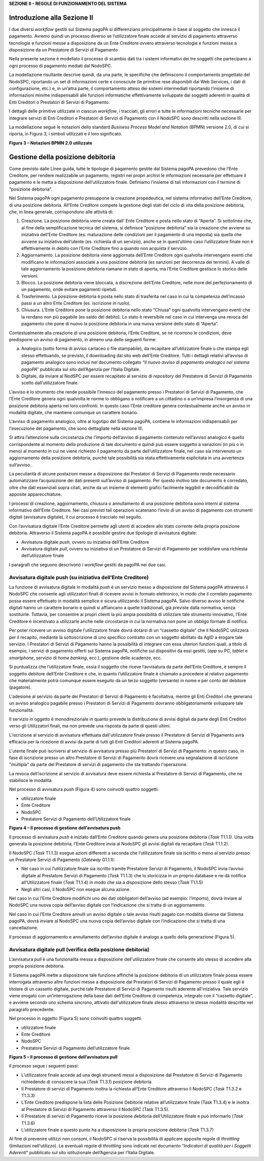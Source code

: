 **SEZIONE II – REGOLE DI FUNZIONAMENTO DEL SISTEMA**

Introduzione alla Sezione II
============================

I due diversi *workflow* gestiti sul Sistema pagoPA si differenziano
principalmente in base al soggetto che innesca il pagamento. Avremo
quindi un processo diverso se l’utilizzatore finale accede al servizio
di pagamento attraverso tecnologie e funzioni messe a disposizione da un
Ente Creditore ovvero attraverso tecnologie e funzioni messe a
disposizione da un Prestatore di Servizi di Pagamento

Nella presente sezione è modellato il processo di scambio dati tra i
sistemi informativi dei tre soggetti che partecipano a ogni processo di
pagamento mediati dal NodoSPC.

La modellazione risultante descrive quindi, da una parte, le specifiche
che definiscono il comportamento progettato del NodoSPC, riportando un
set di informazioni certe e conosciute (le primitive rese disponibili
dai Web Services, i dati di configurazione, etc.) e, in un’altra parte,
il comportamento atteso dei sistemi intermediati riportando l’insieme di
informazioni minime indispensabili alle funzioni informatiche
effettivamente sviluppate dai soggetti aderenti in qualità di Enti
Creditori o Prestatori di Servizi di Pagamento.

I dettagli delle primitive utilizzate in ciascun *workflow*, i
tracciati, gli errori e tutte le informazioni tecniche necessarie per
integrare servizi di Enti Creditori e Prestatori di Servizi di Pagamento
con il NodoSPC sono descritti nella sezione III.

La modellazione segue le notazioni dello standard *Business Process
Model and Notation* (BPMN) versione 2.0, di cui si riporta, in Figura 3,
i simboli utilizzati e il loro significato.

|image0|

**Figura 3 – Notazioni BPMN 2.0 utilizzate**

Gestione della posizione debitoria
==================================

Come previsto dalle Linee guida, tutte le tipologie di pagamento gestite
dal Sistema pagoPA prevedono che l’Ente Creditore, per rendere
realizzabile un pagamento, registri nei propri archivi le informazioni
necessarie per effettuare il pagamento e le metta a disposizione
dell’utilizzatore finale. Definiamo l’insieme di tali informazioni con
il termine di “posizione debitoria”.

Nel Sistema pagoPA ogni pagamento presuppone la creazione propedeutica,
nel sistema informativo dell’Ente Creditore, di una posizione debitoria.
All’Ente Creditore compete la gestione degli stati del ciclo di vita
della posizione debitoria, che, in linea generale, corrispondono alle
attività di:

1. Creazione. La posizione debitoria viene creata dall’ Ente Creditore e
   posta nello stato di “Aperta”. Si sottolinea che, al fine della
   semplificazione tecnica del sistema, si definisce “posizione
   debitoria” sia la creazione che avviene su iniziativa dell’Ente
   Creditore (es. maturazione delle condizioni per il pagamento di una
   imposta) sia quella che avviene su iniziativa dell’utente (es.
   richiesta di un servizio), anche se in quest’ultimo caso
   l’utilizzatore finale non è effettivamente in debito con l’Ente
   Creditore fino a quando non acquista il servizio.

2. Aggiornamento. La posizione debitoria viene aggiornata dell’Ente
   Creditore ogni qualvolta intervengano eventi che modificano le
   informazioni associate a una posizione debitoria (es sanzioni per
   decorrenza dei termini). A valle di tale aggiornamento la posizione
   debitoria riamane in stato di aperta, ma l’Ente Creditore gestisce lo
   storico delle versioni.

3. Blocco. La posizione debitoria viene bloccata, a discrezione
   dell’Ente Creditore, nelle more del perfezionamento di un pagamento,
   onde evitare pagamenti ripetuti.

4. Trasferimento. La posizione debitoria è posta nello stato di
   trasferita nel caso in cui la competenza dell’incasso passi a un
   altro Ente Creditore (es. iscrizione in ruolo).

5. Chiusura. L’Ente Creditore pone la posizione debitoria nello stato
   “Chiusa” ogni qualvolta intervengano eventi che la rendano non più
   pagabile (es saldo del debito). Lo stato è reversibile nel caso in
   cui intervenga una revoca del pagamento che pone di nuovo la
   posizione debitoria in una nuova versione dello stato di “Aperta”.

Contestualmente alla creazione di una posizione debitoria, l’Ente
Creditore, se ne ricorrono le condizioni, deve predisporre un avviso di
pagamento, in almeno una delle seguenti forme:

a) Analogico (sotto forma di avviso cartaceo o file stampabile), da
   recapitare all’utilizzatore finale o che stampa egli stesso
   effettuando, se previsto, il downloading dal sito web dell’Ente
   Creditore. Tutti i dettagli relativi all’avviso di pagamento
   analogico sono inclusi nel documento collegato *“Il nuovo avviso di
   pagamento analogico nel sistema pagoPA”* pubblicata sul sito
   dell’Agenzia per l’Italia Digitale.

b) Digitale, da inviare al NodSPC per essere recapitato al servizio di
   *repository* del Prestatore di Servizi di Pagamento scelto
   dall’utilizzatore finale.

L’avviso è lo strumento che rende possibile l’innesco del pagamento
presso i Prestatori di Servizi di Pagamento, che l’Ente Creditore genera
ogni qualvolta le norme lo obbligano a notificare a un cittadino o a
un’impresa l’insorgenza di una posizione debitoria aperta nei loro
confronti. In questo caso l’Ente creditore genera contestualmente anche
un avviso in modalità digitale, che mantiene comunque un carattere
bonario.

L’avviso di pagamento analogico, oltre al logotipo del Sistema pagoPA,
contiene le informazioni indispensabili per l'esecuzione del pagamento,
che sono dettagliate nella sezione III.

Si attira l’attenzione sulla circostanza che l’importo dell’avviso di
pagamento contenuto nell’avviso analogico è quello corrispondente al
momento della produzione di tale documento e quindi può essere soggetto
a variazioni (in più o in meno) al momento in cui ne viene richiesto il
pagamento da parte dell’utilizzatore finale, nel caso sia intervenuto un
aggiornamento della posizione debitoria, purché tale possibilità sia
stata effettivamente esplicitata in una avvertenza sull’avviso..

La peculiarità di alcune postazioni messe a disposizione dai Prestatori
di Servizi di Pagamento rende necessario automatizzare l’acquisizione
dei dati presenti sull’avviso di pagamento. Per questo motivo tale
documento è corredato, oltre che dati essenziali sopra citati, anche da
un insieme di elementi grafici facilmente leggibili e decodificabili da
apposite apparecchiature.

I processi di creazione, aggiornamento, chiusura o annullamento di una
posizione debitoria sono interni al sistema informativo dell’Ente
Creditore. Nei casi previsti tali operazioni scatenano l’invio di un
avviso di pagamento con strumenti digitali (avvisatura digitale), il cui
processo è tracciato nel seguito.

Con l’avvisatura digitale l’Ente Creditore permette agli utenti di
accedere allo stato corrente della propria posizione debitoria.
Attraverso il Sistema pagoPA è possibile gestire due tipologie di
avvisatura digitale:

-  Avvisatura digitale *push*, ovvero su iniziativa dell’Ente Creditore

-  Avvisatura digitale *pull*, ovvero su iniziativa di un Prestatore di
   Servizi di Pagamento per soddisfare una richiesta dell’utilizzatore
   finale

I paragrafi che seguono descrivono i *workflow* gestiti da pagoPA nei
due casi.

Avvisatura digitale push (su iniziativa dell’Ente Creditore)
------------------------------------------------------------

La funzione di avvisatura digitale in modalità *push* è un servizio
messo a disposizione dal Sistema pagoPA attraverso il NodoSPC che
consente agli utilizzatori finali di ricevere avvisi in formato
elettronico, in modo che il correlato pagamento possa essere effettuato
in modalità semplice e sicura utilizzando il Sistema pagoPA. Salvo
diverso avviso le notifiche digitali hanno un carattere bonario e quindi
si affiancano a quelle tradizionali, già previste dalla normativa, senza
sostituirle. Tuttavia, per consentire ai propri clienti la più ampia
possibilità di utilizzare tale strumento innovativo, l’Ente Creditore è
incentivato a utilizzarle anche nelle circostanze in cui la normativa
non pone un obbligo formale di notifica.

Per poter ricevere un avviso digitale l'utilizzatore finale dovrà
dotarsi di un “cassetto digitale” che il NodoSPC utilizzerà per il
recapito, mediante la sottoscrizione di uno specifico contratto con un
soggetto abilitato da AgID a erogare tale servizio. I Prestatori di
Servizi di Pagamento hanno la possibilità di integrare con essa
ulteriori funzioni quali, a titolo di esempio, i servizi di pagamento
offerti sul Sistema pagoPA, notifiche sui dispositivi da essi gestiti,
(*app* su PC, *tablet* e *smartphone*, servizio di *home* *banking*,
ecc.), gestione delle scadenze, ecc.

Si puntualizza che l’utilizzatore finale, ossia il soggetto che riceve
l’avvisatura da parte dell’Ente Creditore, è sempre il soggetto debitore
dell’Ente Creditore e che, in quanto l’utilizzatore finale è chiamato a
procedere al relativo pagamento che materialmente potrà comunque essere
eseguito da un terzo soggetto (versante) in nome e per conto del
debitore (pagatore).

L'adesione al servizio da parte dei Prestatori di Servizi di Pagamento è
facoltativa, mentre gli Enti Creditori che generano un avviso analogico
pagabile presso i Prestatori di Servizi di Pagamento dovranno
obbligatoriamente sviluppare tale funzionalità.

Il servizio in oggetto è monodirezionale in quanto prevede la
distribuzione di avvisi digitali da parte degli Enti Creditori verso gli
Utilizzatori finali, ma non prevede una risposta da parte di questi
ultimi.

L'iscrizione al servizio di avvisatura effettuata dall'utilizzatore
finale presso il Prestatore di Servizi di Pagamento avrà efficacia per
la ricezione di avvisi da parte di tutti gli Enti Creditori aderenti al
Sistema pagoPA.

L'utente finale può iscriversi al servizio di avvisatura presso più
Prestatori di Servizi di Pagamento: in questo caso, in fase di
iscrizione presso un altro Prestatore di Servizi di Pagamento dovrà
ricevere una segnalazione di iscrizione "multipla" da parte del
Prestatore di servizi di pagamento che sta trattando l'operazione.

La revoca dell’iscrizione al servizio di avvisatura deve essere
richiesta al Prestatore di Servizi di Pagamento, che ne stabilisce le
modalità.

Nel processo di avvisatura *push* (Figura 4) sono coinvolti quattro
soggetti:

-  utilizzatore finale

-  Ente Creditore

-  NodoSPC

-  Prestatore Servizi di Pagamento dell’Utilizzatore finale

|image1|

**Figura 4 – Il processo di gestione dell’avvisatura push**

Il processo di avvisatura *push* è iniziato dall’Ente Creditore quando
genera una posizione debitoria (*Task* T1.1.1). Una volta generata la
posizione debitoria, l’Ente Creditore invia al NodoSPC gli avvisi
digitali da recapitare (*Task* T1.1.2).

Il NodoSPC (*Task* T1.1.3) esegue azioni differenti a seconda che
l’utilizzatore finale sia iscritto o meno al servizio presso un
Prestatore Servizi di Pagamento (*Gateway* G1.1.1):

-  Nel caso in cui l’utilizzatore finale sia iscritto tramite Prestatore
   Servizi di Pagamento, il NodoSPC invia l’avviso digitale al
   Prestatore Servizi di Pagamento (*Task* T1.1.3) che lo storicizza in
   un proprio database e ne dà notifica all’Utilizzatore finale (*Task*
   T1.1.4) in modo che sia a disposizione dello stesso (*Task* T1.1.5)

-  Negli altri casi, il NodoSPC non esegue alcuna azione.

Nel caso in cui l’Ente Creditore modifichi uno dei dati obbligatori
dell’avviso (ad esempio: l’importo), dovrà inviare al NodoSPC una nuova
copia dell’avviso digitale con l’indicazione che si tratta di un
aggiornamento.

Nel caso in cui l’Ente Creditore annulli un avviso digitale o tale
avviso risulti pagato con modalità diverse dal Sistema pagoPA, dovrà
inviare al NodoSPC una nuova copia dell’avviso digitale con
l’indicazione che si tratta di una cancellazione.

Il processo di aggiornamento e annullamento dell’avviso digitale è
analogo a quello della generazione (Figura 5).

Avvisatura digitale pull (verifica della posizione debitoria)
-------------------------------------------------------------

L’avvisatura *pull* è una funzionalità messa a disposizione
dell'utilizzatore finale che consente allo stesso di accedere alla
propria posizione debitoria.

Il Sistema pagoPA mette a disposizione tale funzione affinché la
posizione debitoria di un utilizzatore finale possa essere interrogata
attraverso altre funzioni messe a disposizione dal Prestatori di Servizi
di Pagamento presso il quale egli è titolare di un cassetto digitale,
purché tale Prestatore di Servizi di Pagamento risulti aderente
all'iniziativa. Tale servizio viene erogato con un’interrogazione della
base dati dell’Ente Creditore di competenza, integrato con il “cassetto
digitale”, e avviene secondo uno schema sincrono, attivato
dall'utilizzatore finale stesso attraverso le stesse modalità descritte
nel paragrafo precedente.

Nel processo in oggetto (Figura 5) sono coinvolti quattro soggetti:

-  utilizzatore finale

-  Ente Creditore

-  NodoSPC

-  Prestatore Servizi di Pagamento dell’utilizzatore finale

|image2|

**Figura 5 – Il processo di gestione dell’avvisatura pull**

Il processo segue i seguenti passi:

-  L’utilizzatore finale accede ad una degli strumenti messi a
   disposizione dal Prestatore di Servizi di Pagamento richiedendo di
   conoscere la sua (*Task* T1.3.1) posizione debitoria

-  Il Prestatore di servizi di Pagamento inoltra la richiesta all’Ente
   Creditore attraverso il NodoSPC (*Task* T1.3.2 e T1.3.3)

-  L’Ente Creditore predispone la lista delle Posizione Debitorie
   relative all’utilizzatore finale (Task T1.3.4) e le inoltra al
   Prestatore di Servizi di Pagamento attraverso il NodoSPC (Task
   T1.3.5).

-  Il Prestatore di servizi di Pagamento riceve la posizione debitoria
   dell’Utilizzatore finale e può informarlo (*Task* T1.3.6)

-  L’utilizzatore finale a questo punto ha a disposizione la propria
   posizione debitoria (*Task* T1.3.7)

Al fine di prevenire utilizzi non consoni, il NodoSPC si riserva la
possibilità di applicare apposite regole di *throttling* (limitazioni
nell'utilizzo). Le eventuali regole di *throttling* sono indicate nel
documento “\ *Indicatori di qualità per i Soggetti Aderenti*\ ”
pubblicato sul sito istituzionale dell’Agenzia per l’Italia Digitale.

.. |image0| image:: media_GestionePosizioneDebitoria/media/image1.png
   :width: 4.08163in
   :height: 3.56195in
.. |image1| image:: media_GestionePosizioneDebitoria/media/image2.png
   :width: 4.16697in
   :height: 3.89978in
.. |image2| image:: media_GestionePosizioneDebitoria/media/image3.png
   :width: 4.37782in
   :height: 3.49935in
